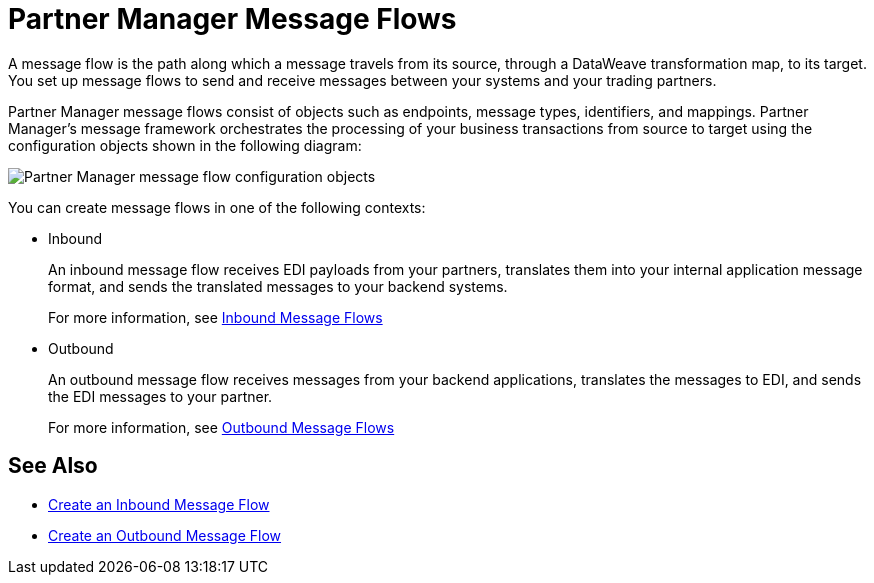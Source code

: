 = Partner Manager Message Flows

A message flow is the path along which a message travels from its source, through a DataWeave transformation map, to its target. You set up message flows to send and receive messages between your systems and your trading partners.

Partner Manager message flows consist of objects such as endpoints, message types, identifiers, and mappings. Partner Manager’s message framework orchestrates the processing of your business transactions from source to target using the configuration objects shown in the following diagram:

image::pm-message-flow.png[Partner Manager message flow configuration objects]

You can create message flows in one of the following contexts:

* Inbound
+
An inbound message flow receives EDI payloads from your partners, translates them into your internal application message format, and sends the translated messages to your backend systems.
+
For more information, see xref:inbound-message-flows.adoc[Inbound Message Flows]
+
* Outbound
+
An outbound message flow receives messages from your backend applications, translates the messages to EDI, and sends the EDI messages to your partner.
+
For more information, see xref:outbound-message-flows.adoc[Outbound Message Flows]

== See Also

* xref:create-inbound-message-flow.adoc[Create an Inbound Message Flow]
* xref:create-outbound-message-flow.adoc[Create an Outbound Message Flow]
